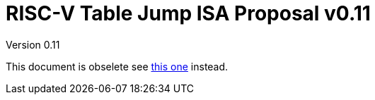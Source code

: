 = RISC-V Table Jump ISA Proposal v0.11
Version 0.11
:doctype: book
:encoding: utf-8
:lang: en
:toc: left
:toclevels: 4
:numbered:
:xrefstyle: short
:le: &#8804;
:rarr: &#8658;

This document is obselete see https://github.com/riscv/riscv-code-size-reduction/blob/master/ISA%20proposals/Huawei/Zce_spec.adoc[this one] instead.